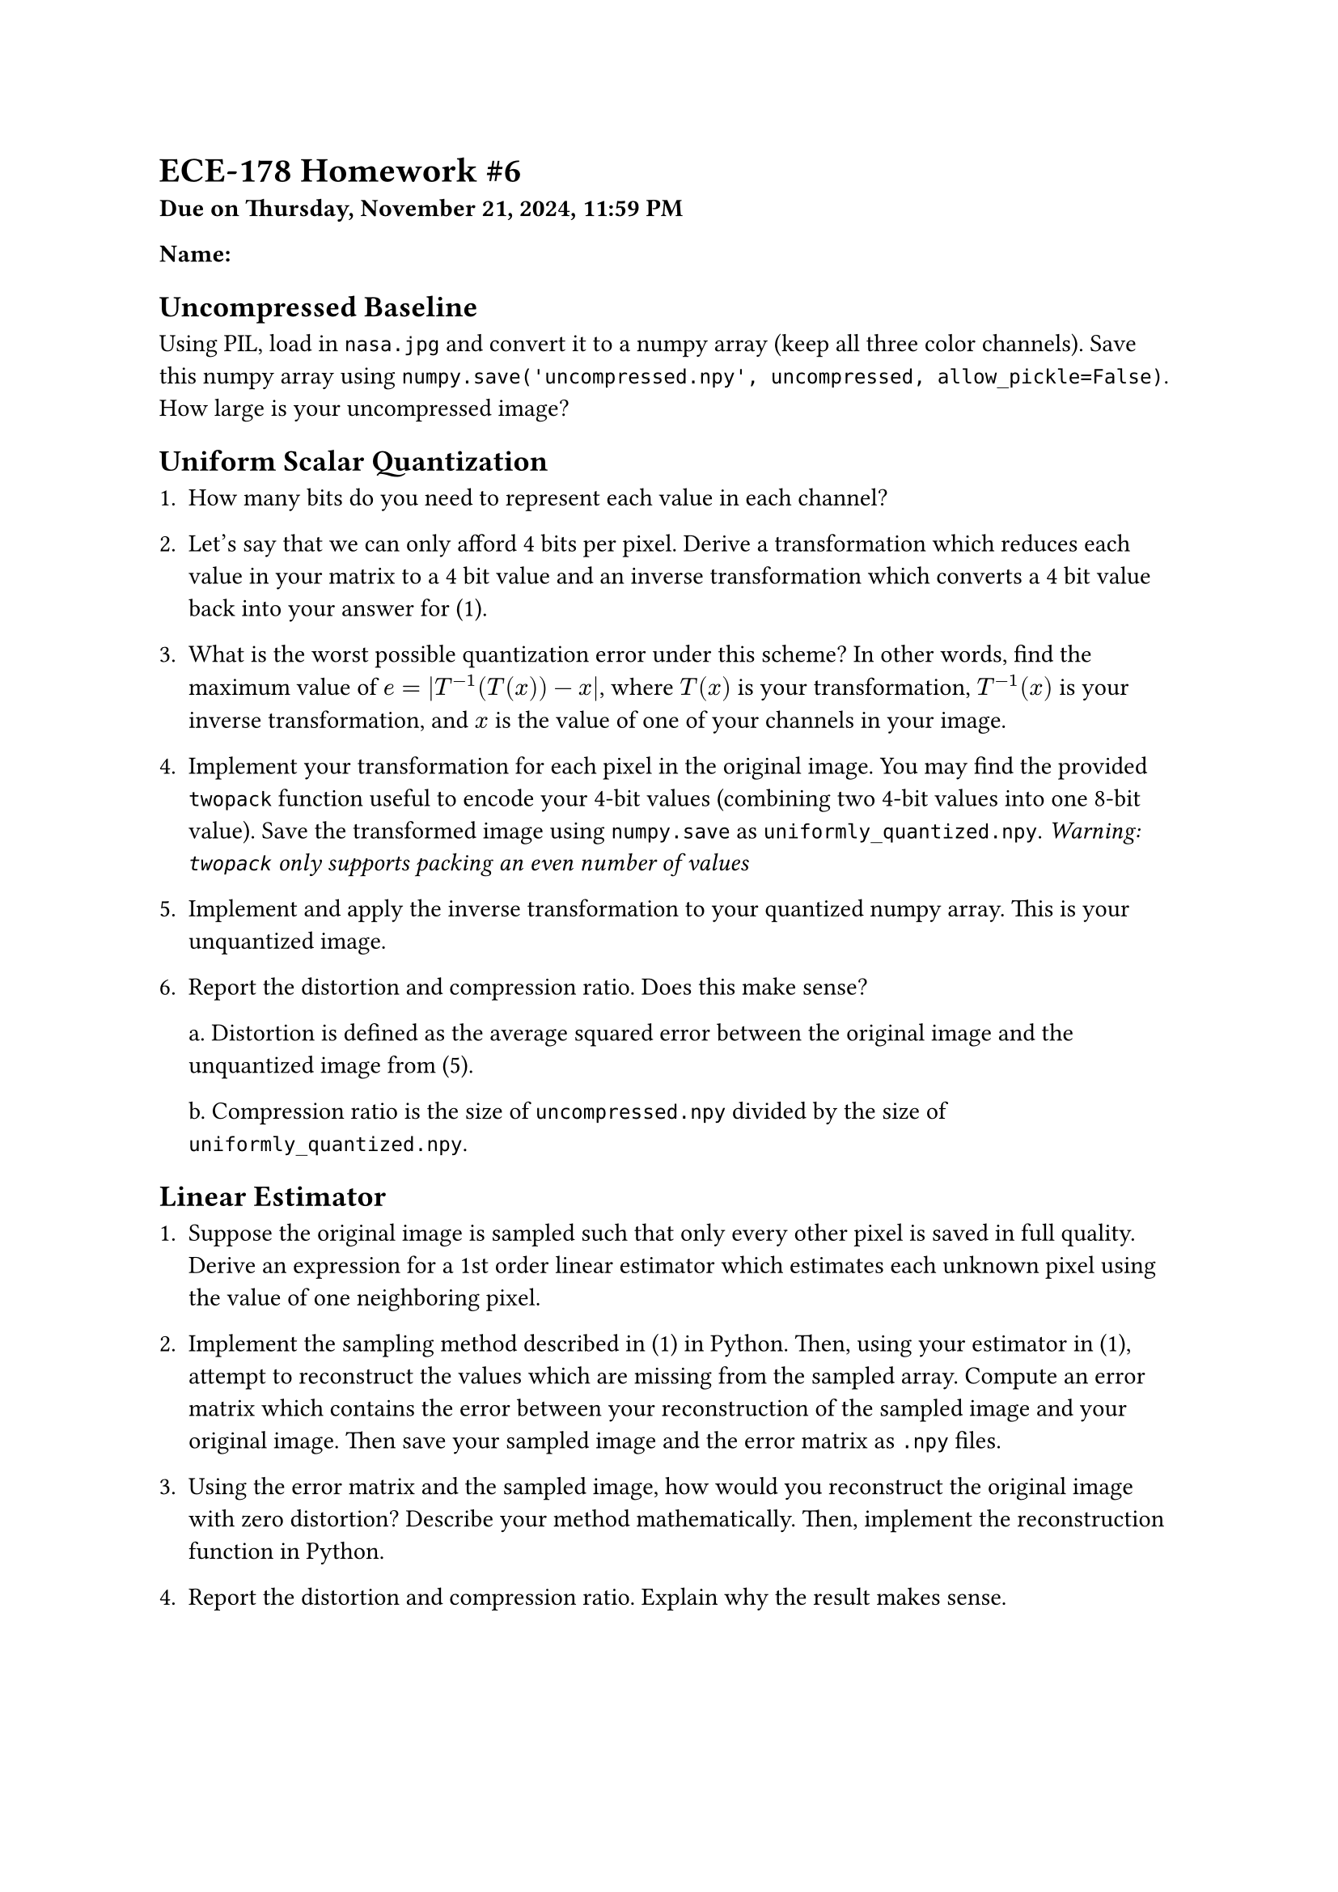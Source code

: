 #let bold(content) = {
  text(weight: "bold", content)
}

= ECE-178 Homework \#6
#bold[Due on Thursday, November 21, 2024, 11:59 PM]

#bold[Name:]

== Uncompressed Baseline

Using PIL, load in `nasa.jpg` and convert it to a numpy array (keep all three color channels). Save this numpy array using `numpy.save('uncompressed.npy', uncompressed, allow_pickle=False)`. How large is your uncompressed image?

== Uniform Scalar Quantization

1. How many bits do you need to represent each value in each channel?

2. Let's say that we can only afford 4 bits per pixel. Derive a transformation which reduces each value in your matrix to a 4 bit value and an inverse transformation which converts a 4 bit value back into your answer for (1).

3. What is the worst possible quantization error under this scheme? In other words, find the maximum value of $e = |T^(-1)(T(x)) - x|$, where $T(x)$ is your transformation, $T^(-1)(x)$ is your inverse transformation, and $x$ is the value of one of your channels in your image.

4. Implement your transformation for each pixel in the original image. You may find the provided `twopack` function useful to encode your 4-bit values (combining two 4-bit values into one 8-bit value). Save the transformed image using `numpy.save` as `uniformly_quantized.npy`. #emph[Warning: `twopack` only supports packing an even number of values]

5. Implement and apply the inverse transformation to your quantized numpy array. This is your unquantized image.

6. Report the distortion and compression ratio. Does this make sense?

  a. Distortion is defined as the average squared error between the original image and the unquantized image from (5).

  b. Compression ratio is the size of `uncompressed.npy` divided by the size of `uniformly_quantized.npy`.

== Linear Estimator

1. Suppose the original image is sampled such that only every other pixel is saved in full quality. Derive an expression for a 1st order linear estimator which estimates each unknown pixel using the value of one neighboring pixel.

2. Implement the sampling method described in (1) in Python. Then, using your estimator in (1), attempt to reconstruct the values which are missing from the sampled array. Compute an error matrix which contains the error between your reconstruction of the sampled image and your original image. Then save your sampled image and the error matrix as `.npy` files.

3. Using the error matrix and the sampled image, how would you reconstruct the original image with zero distortion? Describe your method mathematically. Then, implement the reconstruction function in Python.

4. Report the distortion and compression ratio. Explain why the result makes sense.

#pagebreak()

== Predictive Compression

1. Use a 4-bit uniform scalar quantizer to quantize the error matrix values (leave the sampled values unchanged). How does this change the distortion and compression ratio?

2. Plot a histogram of the error matrix values (across all channels). Based on this, propose a new 16-level uniform quantizer which would improve your distortion without reducing your compression ratio.

3. Implement compression using the improved uniform quantizer. Report the distortion and compression ratio, and explain why this makes sense.

4. Without modifying the quantizer, how would you improve the compression ratio?

5. Optimize your compressor/decompressor and report your "best" distortion and compression ratio pair. You must use a uniform scalar quantizer, an nth order linear estimator and a sampling technique, but the details are up to you.
